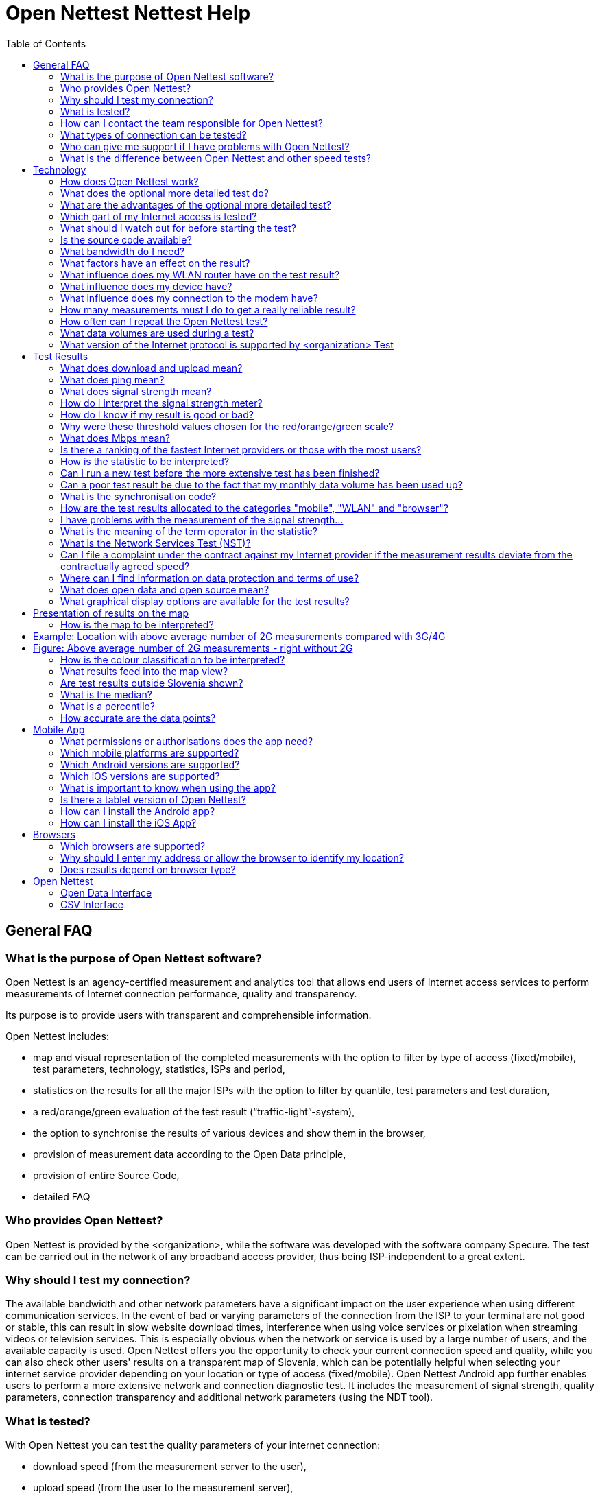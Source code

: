 = Open Nettest Nettest Help
:toc: left
:encoding: utf-8
:lang: en
:linkattrs:
:urlGeneralAct: assets/files/<general_act>.pdf
:urlHowTo: en/wizard

toc::[]

== General FAQ

=== What is the purpose of Open Nettest software?
Open Nettest is an agency-certified measurement and analytics tool that allows end users of Internet access services to perform measurements of Internet connection performance, quality and transparency.

Its purpose is to provide users with transparent and comprehensible information.

Open Nettest includes:

* map and visual representation of the completed measurements with the option to filter by type of access (fixed/mobile), test parameters, technology, statistics, ISPs and period,
* statistics on the results for all the major ISPs with the option to filter by quantile, test parameters and test duration,
* a red/orange/green evaluation of the test result (“traffic-light”-system),
* the option to synchronise the results of various devices and show them in the browser,
* provision of measurement data according to the Open Data principle,
* provision of entire Source Code,
* detailed FAQ

=== Who provides Open Nettest?

Open Nettest is provided by the <organization>, while the software was developed with the software company Specure. The test can be carried out in the network of any broadband access provider, thus being ISP-independent to a great extent.

=== Why should I test my connection?
The available bandwidth and other network parameters have a significant impact on the user experience when using different communication services. In the event of bad or varying parameters of the connection from the ISP to your terminal are not good or stable, this can result in slow website download times, interference when using voice services or pixelation when streaming videos or television services. This is especially obvious when the network or service is used by a large number of users, and the available capacity is used. Open Nettest offers you the opportunity to check your current connection speed and quality, while you can also check other users' results on a transparent map of Slovenia, which can be potentially helpful when selecting your internet service provider depending on your location or type of access (fixed/mobile). Open Nettest Android app further enables users to perform a more extensive network and connection diagnostic test. It includes the measurement of signal strength, quality parameters, connection transparency and additional network parameters (using the NDT tool).

=== What is tested?
With Open Nettest you can test the quality parameters of your internet connection:

* download speed (from the measurement server to the user),
* upload speed (from the user to the measurement server),
* ping (latency),
* transparency and quality of the connection (mobile devices) and
* signal strength (depending on the device and OS).

With the Android app you can also run the more extensive test (NDT-Test) and, depending on the device, you can also test additional quality parameters such as packet losses. In the current version for Android the transparency of the connection and/or potential prevention of access to specific services can be tested as well (see Network Services Test).

=== How can I contact the team responsible for Open Nettest?

For questions and feedback you can contact us by e-mail at example@example.org

=== What types of connection can be tested?
Open Nettest is available for:

* modern web browsers,
* mobile phones with Android OS (version 6.0 or higher) and iOS (version 10 or higher).

With the web browser version you can test fixed access networks (DSL, cable and optical fibre) networks, while you can use the mobile app and smartphones to test the mobile and wireless networks (EDGE, UMTS, HSPA, LTE, WLAN).

=== Who can give me support if I have problems with Open Nettest?

If you do not find the information you need to deal with your problem in these FAQ, we will be happy to help you by e-mail at example@example.org

=== What is the difference between Open Nettest and other speed tests?
Open Nettest offers:

* the independence and expertise of the regulator,
* the opportunity to synchronise your test results from several different devices,
* a statistical presentation of all Internet service providers with various filter options based on the completed tests,
* a map showing previous test results,
* comprehensive FAQs with background information giving tips on the possible causes of defective connections,
* open data and,
* testing of connection transparency and quality (only for Android and iOS).

== Technology

=== How does Open Nettest work?
Open Nettest measures quality parameters of your current Internet access by test transmissions from your terminal (PC or smart phone) to the <organization> Measurement server. The results of a specific test are calculated on the basis of acquired parameters of transmission. All details on the methodology of the test are available in (Open Nettest Technical Specification).

Open Nettest consists of several steps:

* First of all, the so-called initialisation test is performed; i.e. the client (web browser/mobile application) connects with the test server through a secure TLS connection and exchanges basic parameters.
* This is followed by a preliminary test of the downlink during which several parallel TCP connection are used to exchange small files and assess the current capacity of the user's connection and to measures the latency (ping) of the connection. In the case of a mobile terminal equipped with Android OS the current signal strength is also measured.
* On the basis of the gathered parameters the main connection speed (upload and download) tests are performed.
* The speed test on mobile devices is followed by a test of transparency and network services test. The (Android) mobile app also allows users to perform a more detailed measurement (NDT – Network Diagnostic Tool) test, which is performed with the independent M-Lab platform (http://www.measurementlab.net).

=== What does the optional more detailed test do?
The Android mobile app also allows users to carry out a more detailed connection test based on the tool developed within the M-Lab platform. The test is intended for advanced users, since it does not measure only the capacity of the connection, but also tries to examine which problems might limit the speed. By default the NDT test is not activated in the mobile app and you must activate it in the app settings. Upon completion of the test the results of the NDT test are visible in the Details view. Currently the NDT Test is supported on the Android platform only.

=== What are the advantages of the optional more detailed test?
The more detailed test covers numerous network performance parameters necessary for a comprehensive analysis of your connection that are not checked by Open Nettest. Further information and a full list of all the tested network parameters can be found under www.measurementlab.net/tools/ndt and linked sites therein.

=== Which part of my Internet access is tested?
Open Nettest measures the connection from your device (computer, mobile, tablet) to the <organization> test server. The test servers are in immediate proximity of the Slovenian Internet eXchange (SIX). Since all main operators and service providers in Slovenia are connected to SIX, it is an independent and the most optimal exchange point for all operators where direct exchange of traffic takes place.

=== What should I watch out for before starting the test?
To perform measurements that are in accordance with the link:{urlGeneralAct}[*General Act on Internet Access Services and Related End User Rights (Article 11)*, window="_self"], follow these link:{urlHowTo}[*instructions*].

To perform other informative measurements, make sure that:

* You are not running any data intensive applications on your device during the measurement in the background that seize a significant portion of the available connection capacity (eg file downloads, file sharing, watch IP TV or video on demand, etc.),
* the local network is not used by another user or device at the time of measurement (eg TV communicator),
* the router or switch is sufficiently powerful and bandwidth compared to the ordered package (some models do not allow nominal speeds to be processed despite the specification),
* If you are using a home wireless network (WLAN), keep your device as close to the router as possible so that the weak WLAN signal does not distort the results and that the WLAN is not used by other users during the measurement (as a rule, WLAN distorts the measurement due to its properties, so use wired connection - the terminal is wired directly to the home switch / router),
* In the case of a data cap, make sure that you have not used up the available amounts of data or that you do not have a speed limit due to the exceeded data volume within the selected bundle/subscription.

=== Is the source code available?
Open Nettest is an open source project. The source code is available at https://github.com/specure/.

=== What bandwidth do I need?
The capacity and quality of the data connection depends on the type of communication services which you wish to use. For some applications the bandwidth is not critical. For normal surfing on the web a bandwidth of 2 Mbps is often found to be sufficient. When using voice services adequate bandwidth is 100kbps, however, the quality of the conversation depends on the ping of the network and changing ping. The quality of the image when watching IP TV or VoD depends on the codecs used and resolution and therefore required higher bandwidth (min 3 Mbps) and a stable connection (latency, packet loss and errors during transmission). Data transactions are sensitive to packet loss and errors during transmission. Although current applications and network devices use cache, an increasing share of content requires a fast and reliable connection due to the complexity of their multi-media components, therefore the values below serve as reference values only.

The following bandwidths are typically recommended by Internet providers for specific applications:

* Voice over Internet Protocol (VoIP): 100 kbps / 100 kbps upload (Skype: https://support.skype.com/en/faq/FA1417/how-much-bandwidth-does-skype-need)
* Video:
** Lower limit: 500 kbps (Youtube: http://support.google.com/youtube/bin/answer.py?hl=en&answer=78358,
** Standard definition (SD, 576p/480p): 3 Mbps (https://help.netflix.com/en/node/306),
** High definition (HD, 720p): 5 Mbps (https://help.netflix.com/en/node/306),
** Ultra HD (4K - 3840x2160@60fps): 20-25 Mbps (http://blog.netflix.com/2014/05/netflix-now-streaming-in-ultra-hd-4k.html).
* Music streaming: 320 kbps download ( Spotify: http://support.spotify.com/at/learn-more/faq/#!/article/What-bitrate-does-Spotify-use-for-streaming).

If you share your Internet access with other users, the capacity of the connection is proportionally distributed among all users and higher data rates are needed accordingly. The important thing is to consider not only the download bandwidth but the upload bandwidth (especially for cloud services).

=== What factors have an effect on the result?
Several factors have a significant influence on the test result. The main ones are:

* type of internet connection (cable(fixed)/wireless access),
* type of the used access technology (xDSL, optical fibre, cable-optical distribution system, etc),
* the number of users using the connection,
* capacity of the connection provided by your ISP,
* the device you are testing with,
* the operating system of the device and its configuration and
* simultaneous use of the same connection by other apps and programs during the test (e.g. file sharing, updates, antivirus software, etc).

If a local area network (LAN) is used the test results can be affected by the quality of your LAN router (e.g. NAT throughput, number and complexity of firewall rules).

If a local wireless area network (WLAN) is used the test results can be affected by:

* the distance between the WLAN router and your device,
* the number of users using the WLAN connection and
* the quality of your WLAN router (e.g. supporting 802.11n or 802.11ac).

If mobile services are used the test results can be affected by:

* the technology used (EDGE, UMTS, LTE),
* distance from the base station and the number of users sharing the base station with you,
* the quality of service at your location (signal strength),
* obstacles between the mobile terminal and base station (buildings, trees, etc),
* how fast you are moving (e.g. lower data transmission rates on the motorway or in the train) and
* the contractually agreed maximum bandwidth of your mobile Internet access (e.g. speed throttling (download/upload) depending on the chosen tariff and/or after exceeding the data volume included in the monthly subscription).

=== What influence does my WLAN router have on the test result?

The speed and quality of a connection through a wireless home hotspot can often change, which is generally unaffected by the access provider. The quality and speed of the connection is affected by the received signal level (different distance from the wireless point, interference from the environment), the number of logged in users (users share the available bandwidth), as well as the standard used (both on the terminal side and the wireless access points side). More powerful routers are those that already support IEEE 802.11n or 802.11ac standards.

It is also important that the router has a high NAT bandwidth, that the distance between the router and the device is not too large and that there are no obstructions between them that weaken the radio signal.

If the test results deviate significantly from the expected results, it is recommended that you check the WLAN router and its settings as well as your client settings.

Therefore, for the authentic implementation of the test, it is necessary to comply with Article 11 of the link:{urlGeneralAct}[*General Act on Internet Access Services and related rights of end users*, window="_self"], which primarily requires that the user terminal is wired directly to the modem of the access provider, thus eliminating any possible negative influences arising from the WLAN access point or user router.

=== What influence does my device have?
The test results can be affected by several factors with respect to device (performance and load), OS and other installed software which is running at the time of the test. We strongly advise that at the time of test you are not running any other apps or software (i.e. browser and/or Open Nettest app on your mobile terminal). Specific AV and P2P software, video streaming and similar applications can have a significant deteriorating effect on the test results. So ideally, if possible, you should test the connection several times with different devices with the minimum number of installed apps and software

=== What influence does my connection to the modem have?

A wireless connection (WLAN) using a router is more prone to faults than a connection using a LAN (UTP) cable. If you suspect that you might have got a poor test result due to an inadequate wireless (WLAN) connection, connect your device with a LAN cable and run the test again.

=== How many measurements must I do to get a really reliable result?

The more measurements you take correctly at different times of day, the better you can see the status of your connection To perform measurements that are in accordance with the link:{urlGeneralAct}[*General Act on Internet Access Services and Related End User Rights (Article 11)*, window="_self"], follow these link:{urlHowTo}[*instructions*].

Otherwise, test results depend on many factors, including test time, network usage, and your location. You can improve the reliability of your test results by repeating the test at different times of the day and preferably from different locations.

=== How often can I repeat the Open Nettest test?
Open Nettest can be used free of charge and you can repeat it as often as you like. However, use the test reasonably since the data volume transmitted during the test can significantly increase the use of the available bandwidth. You can repeat the test immediately upon the finished prior test by choosing the "Home" menu followed by pressing the "Start" button. But please make sure and/or note that:

* the optional, more detailed test (NDT-Test) has been finished (Android only),
* total data volumes may be very high if tests are repeated,
* regular tests can improve the reliability of your overall result.

=== What data volumes are used during a test?
The data volume used varies depending on the bandwidth of your Internet connection (the higher the capacity, the higher the data volume). Open Nettest tests the download and upload capacity of your Internet connection for about 20 seconds. During this time an initial test is used to assess the capacity of the connection and use the acquired parameters to select the size of file between your terminal and Open Nettest servers. Although the size of the test file for the same fixed connection should be the same (usually the bandwidth of the connection does not change significantly), whereby the size of the test file in mobile networks is adjusted to the current location and distance of the terminal from the base station and the base station itself (load and used access technology (EDGE/UMTS/HSPA/LTE). Depending on the available bandwidth of your connection the data volume of transmitted data can be correspondingly adjusted.

* At a bandwidth of 2 Mbps a single test generates a data volume of about 5 MB.
* With very fast Internet connections Open Nettest (RMB-Test) uses much bigger data volumes, e.g. with a symmetrical 100 Mbps connection the data volume used is about 250 MB.
* If you are executing the optional more extensive test (NDT-Test), the used data volume increases about 2.5-fold.

While the data volume transmitted for fixed connections is usually unlimited (Internet access bundles are usually based on the bandwidth and not data volumes), in the mobile networks most bundles are usually based on the maximum available bandwidth and data volumes (with the exception of bundles that substitute fixed access). Prior to running the test on a mobile device please consider the available data volume of your bundle, since running of the test upon exceeded data volume can result in significant additional costs.

=== What version of the Internet protocol is supported by <organization> Test
By default, Open Nettest uses Internet Protocol Version 6 (IPv6), if this version is available on the device and supported by the home (operator's) network. If not, Open Nettest uses Internet Protocol Version 4 (IPv4) to perform the test. In the mobile app settings you can also select the option to always run the test using the IPv4 protocol only.

When using the Android app you can find out which version of the Internet Protocol is used on the app homepage

More information on IPv6 can be found at: http://en.wikipedia.org/wiki/IPv6.

== Test Results

=== What does download and upload mean?
Operators can design their service offers in different ways. They can offer stand-alone services or services joined in bundles. Broadband access service is usually defined as the maximum downlink/uplink bandwidth that the user can reach when using the Internet. The unit "Mbps" specifies how many Megabits per second were transmitted. E.g. if you are subscribed to internet access with the speed "up to 10/2 Mbps", this means that the broadband access provider enables the total data transfer rate up to 10 megabits per second in the direction to your terminal, and up to 2 megabits per second from your terminal to the Internet.

=== What does ping mean?
PING is a software tool used by network administrators for solving connection problems. The programme generates fixed-length packets which are transmitted to a specific terminal equipment within the network, while measuring the time needed for packets to reach the destination and return back. Open Nettest simulates PING tool to measure the time required for packets to reach the Open Nettest measurement servers and return to the terminal equipment. The results provided by the tool are in milliseconds (ms) and are very important for all time-intensive applications, such as voice, online gaming and banking transactions. If the time measured by the tool exceeds 150ms this can serve as an indicator of problems when using online voice services. The delay is critically influenced both by your Internet access technology and by its utilisation level.

If you are accessing very far remote servers, the length of the transmission route also has a marked effect on the ping time (e.g. about 280 ms for Japan). Fast Internet connections have a ping time of less than 2 ms (optical fibre), slow Internet connections may have ping times of over 500 ms (GSM access); typically ping times range from 10 to 50 ms

=== What does signal strength mean?
The stronger the signal received by your device from a base station (or WLAN access point), the faster and more stable is the Internet connection. When you are move away from the base station the jitter and faults during transmission increase and due to reliability the base station or WLAN access point decrease the transmission rate and increase the volume of redundant data. If your mobile phone is near an open window or outside, the signal is normally better than inside a building. For a connection using WLAN it is important for a "good signal" that there are as few obstacles as possible (e.g. walls) between the WLAN access point and your device (e.g. tablet).

=== How do I interpret the signal strength meter?
Signal strength (in dBm) is measured in negative numbers. The higher the value measured (i.e. the nearer to zero), the stronger the signal is. A value of -50 dBM, for example, is a very good signal; a value of -113 dBm is in GSM/UMTS a very weak signal and consequently lower bit rate.

=== How do I know if my result is good or bad?
The red/orange/green scale (“traffic-light”-system) visualizes the measured up- or downlink-speed ("data rate"). The speed can be categorized as follows:

* green: rate is 10 Mbps or higher (downlink) and 2 Mbps or higher (uplink) respectively,
* orange: rate is up to 10 Mbps (downlink) and up to 2 Mbps (uplink) respectively,
* red: rate is up to 2 Mbps (downlink) and up to 1 Mbps (uplink) respectively.

The red/orange/green scale is irrespective of the technology in question and refers solely to the measured data rate. However, very high data rates in mobile networks can only be achieved by certain technologies such as HSPA+ or LTE. Therefore a red result might mean that you were connected with a base station using an older technology; that you were far away from the base station or that the base station was very busy (it was used by many users during the test).

////
=== How do I interpret the test results correctly?
A measurement represents a snapshot of the quality of your Internet access. If test results derivate from advertised speeds, this does not necessarily mean that your Internet provider is not fulfilling the contractual agreement.

The connection can be impaired by various technological factors; e.g. time of test (night, morning, day, evening), number of users using the connection, WLAN router, number of running programmes, system configuration, etc.

Despite the good Internet connection to the test server, it can happen that the test server or the connection to the test server is overloaded.

When interpreting the test results, you should bear in mind that while a (quite high) maximum bandwidth is mentioned in advertising campaigns by most of the providers, a much lower bandwidth is contractually guaranteed.

Typically, the data connection is contractually limited to a certain speed ("up to" speed). Operators have the technical ability to remove such a limitation for individual IP addresses. This can affect the Open Nettest servers for example. In some cases this may lead to better test results than normally possible when using other Internet services.

In any case, you can only get a reliable result if systematic and random measurement errors are taken into account and the Open Nettest test is repeated frequently.
////
=== Why were these threshold values chosen for the red/orange/green scale?
The threshold values for the evaluation are shown regardless of your Internet access (regardless whether testing is carried out with a WLAN, a browser, UMTS or LTE smart phone). The colours give a general indication whether the quality is sufficient for the majority of Internet services.

There is no generally accepted definition of “sufficient” bandwidth; the subjective perception of the necessary speed depends on the type of services used. As the system for evaluating speed and ping was chosen to be technology neutral, with some technologies it is not possible to achieve a "green-light\” result (e.g. with GPRS connections or ISDN Internet access).

<organization> experts selected the following threshold values for green (orange):

* downlink: 10 Mbps (2 Mbps)
* uplink: 2 Mbps (1 Mbps)
* ping: 25 ms (75 ms);

signal:

* mobile GSM/UMTS: -85 dBm (-101 dBm),
* mobile LTE: -95 dBm (-111 dBm),
* WLAN -61 dBm (-76 dBm).

=== What does Mbps mean?
The speed of a data connection is normally given in advertisements in Mbps (e.g. 10 Mbps), which is the abbreviation for Megabits per second. The following conversion values are used:

10 Mbps = 10.000 kbps
1 Mbps = 1.000 kbps
1 kbps = 1.000 bps

As well as giving the speed in bps it is also common to give it in bytes/s. As 1 byte/s = 8 bps, an Internet connection can equally be described as having a data rate of 8 Mbps, 8000 kbps or 1 MByte/s. So downloading a 3 MB file (e.g. an MP3 music file) on an 8 Mbps connection takes about 3 seconds at least.

When measuring speed of data connections with Open Nettest a conversion factor of 1000 is used, because a factor of 1024 is generally not used.

=== Is there a ranking of the fastest Internet providers or those with the most users?
The aim of the Open Nettest is not to produce a ranking of the fastest and/or most popular Internet service providers, but rather to provide comprehensive information to users about the quality of their Internet connection. Summarising statistics on all the test results broken down by Internet provider can be found under: https://example.org/en/statistics.

Please consult the Internet providers’ websites to find out more about the products on offer. Please always be aware that the speeds quoted are usually “up to” values. And bear in mind too that the guaranteed bandwidth is usually much lower.

=== How is the statistic to be interpreted?
The statistic consists of two reports. A distinction is made between operators in the first one and between devices in the second one. The data represent statistical values for downlink and uplink transmission rates, the latency and signal strength. Moreover, the number of measurements taken into account is provided.

Which data are used for the report, depends on the selected settings. By "Type", a distinction is made between "Mobile" (i.e., app in mobile network), "WLAN (App)" (i.e., app in WLAN), and "Browser" (i.e., test is performed in the browser without distinction by type of Internet access). If "Mobile" is selected as the type, another distinction can be made by "Technology" between "2G" (GSM), "3G" (UMTS) and "4G" (LTE). The technology is "Mixed" if a change, e.g. from 3G to 2G, is made during a measurement. It is possible to choose a duration of one day, one week, one month, three months, six months, a year or 2 years. By default, all measurements from 3G mobile networks during the last three months are taken into account.

The values shown in the statistic are called quantiles. An 80-percent quantile means that 80 percent of the values are worse than the quantile and 20 percent better than the quantile. 50- and 20-percent quantiles are defined accordingly ("worse" means lower values for download, upload, and signal strength, and higher values for ping). In simple terms, the 80-percent quantile denotes a value that can be achieved under favorable conditions, the 50-percent quantile (the median) should correspond to typical, the 20-percent quantile to unfavorable conditions. By default, the statistic reports the median.

The statistic should give you an idea which transmission rates are possible for specific operators or by using certain equipment. For interpretation, however, it must be noted that different circumstances can affect or even distort the statistic, for example:

* too low frequency of measurements of certain characteristics (e.g., with a particular device),
* an unusually high frequency of measurements by devices whose throughput is lower than the available bandwidth,
* an unusually high frequency of measurements in a particular place with particularly good or particularly bad reception conditions (e.g., hiking tour, basement, elevator, tunnel).

The values shown in the statistic are not to be interpreted as expectation values in the sense that one might expect an effective transmission rate Y from operator X. They always refer to a specific selection of measurements, which might have been done under atypical circumstances. It has to be taken into account that the reported values cannot be achieved for technical reasons for some, in particular older devices.

The reported values can be achieved under favourable, unfavourable or typical conditions depending on the chosen quantile. But it depends on various factors, such as the transfer technology, the device used, the network coverage in the location or of the principles set by the respective contract or tariff restrictions.

=== Can I run a new test before the more extensive test has been finished?
No, several tests cannot run simultaneously.

=== Can a poor test result be due to the fact that my monthly data volume has been used up?
Yes, with some Internet products (monthly) usage is restricted to a specific data volume. If this volume is exceeded, then - depending on your contract - you will either have to pay an additional fee or the bandwidth will be heavily reduced significantly, while the cost of transfer per MB increases, or your Internet access is blocked altogether

=== What is the synchronisation code?
It is possible to synchronise the test results of other devices. To this end, the user must request a synchronisation code using the Open Nettest app or browser test and enter them in other devices. You can do this both in the app and the browser test under “History”.

=== How are the test results allocated to the categories "mobile", "WLAN" and "browser"?
Test results based on the App are allocated to the categories "mobile" (e.g. in case of 3G or 4G) or "WLAN" (e.g. in case of usage of a WLAN-Access-Point).

All tests based on the browser are independently of their access-net-technology (e.g. via LAN, WLAN-Access-Point, HSPA-data-card) allotted to the category "browser".

In the map view of the App and the browser version as well as in the statistics of the browser version of Open Nettest you have the option to filter all test results by the categories "mobile", "WLAN" and "browser".

=== I have problems with the measurement of the signal strength...
It is possible that some devices display a wrong or not updated mobile network signal strength (among others this has been observed with some Samsung Galaxy S II I9100G devices). In this case the signal strength measurement is not shown by the App, and respectively discarded.

Under the operating system iOS (iPhone, iPad) and in the web browser app, the signal strength is not displayed

=== What is the meaning of the term operator in the statistic?
Based on the selection, the statistic displays the Slovenian fixed and mobile network operators. The following cases should be distinguished:

* If the type "Mobile" is selected, the Slovenian mobile network operators are listed (i.e., different trademarks are assigned to the same mobile network operator).
* If the type "WLAN (App)" or "Browser" is selected, the Slovenian network operators are listed. In certain cases it is possible that the listed item is actually not a network operator but an autonomous system.
* In the case of mergers and demergers the original network operator name of the operator is marked by the suffix "(old)".

Measurements abroad as well as measurements of foreign customers in Slovenia are not taken into account.

=== What is the Network Services Test (NST)?
Open Nettest Android app offers the following network services tests:

* Test “unchanged content”,
* Test “reference-website”,
* Test “transparent connection”,
* Test “DNS”,
* Test "TCP-Ports",
* Test "UDP-Ports"
* Test "Traceroute"
* Test "VoIP"

==== Test "unchanged content“
In the course of this test content is downloaded from a measurement server and the received content is cross-checked with the content available on the server by means of check sums.

If this test is not successful the content was changed in the course of transmission.

==== Test “reference website”
The European Telecommunications Standards Institute (ETSI) prepared a reference HTML website of a specific size, which includes text, images and other web parts. The reference website has also been uploaded on the Open Nettest measurement servers (http://example.org/kepler/). In the course of this test the ETSI reference website is retrieved, while Open Nettest measures the size and parameters of retrieved web parts and how long the download of the website takes.

If the website cannot be downloaded it is mostly due to a very slow connection to the internet. Another reason might be that internet access does not allow access to reference sites. The duration of transmission is a measure for how quickly a website can be depicted with the used device and internet access. The quicker the transmission, the better.

==== Test “transparent connection”
This test checks whether a direct (unchanged) transmission of data between test-client and test-server is possible, or whether an intervening entity (middle-box e.g. proxy) changes the request. Proxy servers are designed to cache the most commonly visited webpages, compress content or protect clients from potentially harmful content. In the course of this tests requests are sent, which typically cannot be forwarded correctly by middle-boxes and therefore changes can be identified.

If the connection is not transparent it cannot be guaranteed that websites correspond exactly to those on the server. Such proxy requests typically buffer and possibly transmit to the client antiquated content, content of lower quality (using compression) or incomplete content.

==== Test “DNS”
In the course of this test the successful resolution of names on the internet is checked. When a website is addressed the hostname (e.g. example.org) is converted into an address e.g. 193.2.13.84 (IPv4) or 2001:1470:8000:402:2::842 (IPv6) using the DNS-system. Successful operation of the DNS translation of domain names into IP addresses has a significant impact on the user experience when retrieving websites.

==== Test “TCP-ports”
This test checks whether the connection can be set up via special TCP or UDP ports. Each protocol uses a certain port, e.g. port 25 is used for the exchange of mails via SMTP, port 110 is used by the POP protocol and port 43 is used by the IMAP protocol. If a certain port is not available with a specific provider, the corresponding service cannot be used via this access. If the ports are locked by the ISP (firewall) the application will not work. This test tests the TCP ports of the most commonly used application. In company environments certain ports are often locked (firewall) or only relevant ports (services) are available.

==== Test “UDP-ports”
This test checks whether the connection can be set up via special UDP-ports. Similar to the TCP protocol the UDP protocol uses a certain port for a specific service; e.g. port 5060 is used for VoIP-communication via SIP. If the port is locked, the corresponding service cannot be used via this access.

==== Test “Traceroute”
This test checks how many nodes packets across and how long delay occur during the test between your terminal and Open Nettest server.

==== Test “VoIP”
This test simulate VoIP service. It checks whether it possible to send and receive voice packet to default port 5060 and if incoming and outcoming jitter acceptable for VoIP communication.

////
=== Does <organization> guarantee a correct test result?
Like any test or measurement, the results of Open Nettest are subject to systematic and random measurement errors. However, the architecture and design of Open Nettest ensure a highly robust test. See also FAQ regarding the test results and technology.

It is recommended in any case to increase the reliability of the test results by repeating the tests several times.
////
=== Can I file a complaint under the contract against my Internet provider if the measurement results deviate from the contractually agreed speed?
If measurements made by the Open Nettest measurement system reveal a discrepancy between the contractually agreed and the actual guaranteed speed, you must inform your provider of this in the manner that is provided by its general conditions for reporting poor service performance.

In this case, you have the right to ask the provider to perform a professional measurement of connection speed and quality on your connection. After you have reported poor service performance to the provider, you can file an objection / complaint for inactivity or poor performance of the services against the invoice issued for the accounting period in which the services you ordered did not function or function worse, and you can claim compensation from the provider .

If you are not satisfied with the outcome of the complaint process, you can file a motion to resolve the dispute with the Agency within 15 days of receiving the response. In this case, the measurements must be carried out in accordance with the link:{urlGeneralAct}[*General Act on Internet Access Services and Related End User Rights (Article 11)*, window="_self"]. The instructions are available link:{urlHowTo}[*here*].

If the provider does not inform you about the results of the measurements made within 30 days from the reporting of the discrepancies, your application shall be considered as a complaint of the invoice for the accounting period in which you found the discrepancies and you have 15 days from the expiry of the 30-day deadline for submitting the proposal. to resolve a dispute before the agency.

=== Where can I find information on data protection and terms of use?
Open Nettest Terms of Use and Privacy Policy can be found under: https://example.org/en/pp.

=== What does open data and open source mean?
Open Nettest is based on the open source and open data principle.

Open source principle means that the source code of Open Nettest software is published completely. This is mainly for transparency and reliability issues. Any commercial use of Open Nettest source code, which is published under the MAME license, is not allowed.

In compliance with the privacy policy described here and based on the open data principle, Open Nettest data are published on the Open Nettest website as a file under: https://example.org/en/opendata and are under the usage of the https://creativecommons.org/licenses/by/4.0/[Creative Commons Attribution 4.0 (CC BY 4.0)], so they are made freely available to the general public for information, use, dissemination and other applications.

=== What graphical display options are available for the test results?
Both in the mobile and the browser version of Open Nettest you have the option of viewing previous tests distributed geographically on a map. The map shows the cumulative results from both your own and other people’s tests. In addition, in both versions you can set various filters to make sure you get the most interesting view of the results in each case

== Presentation of results on the map

=== How is the map to be interpreted?
The map displays results of measurements which have been performed within the selected period of time. Which data are included in the map, depends on the selected settings. In the first combo box, a distinction is made:

* on the one hand between "Mobile" (i.e. mobile app in a mobile network), "WLAN (App)" (i.e., mobile app in a WLAN network), and "Browser" (i.e., test is performed in the browser without distinction by type of Internet access)
* on the other hand between the quantities to be displayed: Download, upload, ping, and possibly signal.

The radio buttons located at the side are used to select in which way data should be presented:

* as single points (each point indicating one or more measurements at the same location),
* as a heatmap (several points merged to an area) or
* automatically (single points at high zoom level, heatmap at low zoom level).

The values shown in the map are called quantiles (also called percentiles when using percentual representation). An 80-percent quantile means that 80 percent of the values are worse than the quantile and 20 percent better than the quantile ("worse" means lower values for download, upload, and signal strength, and higher values for ping). 50- and 20-percent quantiles are defined accordingly. In simple terms, the 80-percent quantile denotes a value that can be achieved under favourable conditions, the 50-percent quantile (the median) should correspond to typical, the 20-percent quantile to unfavourable conditions. By default, the map displays medians.

Depending on the type selected ("Mobile", "WLAN (App)", and "Browser"), it is also possible to filter the measurement results of a single mobile or fixed network. If the type is "Mobile", only the names of mobile networks are available. Otherwise, only the names of fixed networks are available. By default, the measurement results of all networks are included in the map.

It is also possible to filter by period of time.

The map should give you an idea which transmission rates are possible in a specific area for specific operators or by using certain equipment. For interpretation, however, it must be noted that different circumstances can affect or even distort the map representation, for example:

* too high or too low frequency of measurements of certain characteristics (e.g., within the network of a particular operator or with a particular device),
* an unusually high frequency of measurements by devices whose throughput is lower than the available bandwidth,
* an unusually high frequency of measurements in a particular place with particularly good or particularly bad reception conditions (e.g., hiking tour, basement, elevator, tunnel).

== Example: Location with above average number of 2G measurements compared with 3G/4G

image::/assets/img/help-heatmap1.png[]

== Figure: Above average number of 2G measurements - right without 2G

The map representation does not mean that in the area X, one might expect an effective transmission rate Z from operator Y. It always refers to a specific selection of measurements, which might have been done under atypical circumstances. It has to be taken into account that the displayed measurement results cannot be achieved for technical reasons for some, in particular older devices.

If no measurement points are displayed within certain areas this can mean that either no measurements have been carried out at that location or that there might be no signal. Thus this is not a broadband coverage map.

The displayed measurement results can be achieved under favourable, unfavourable or typical conditions depending on the chosen quantile. But it depends on various factors, such as the transfer technology, the device used, network coverage in the location or of the principles set by the respective contract or tariff restrictions (throttling of download and upload speeds).

=== How is the colour classification to be interpreted?

The colour classification is based on a defined range of values selected by <organization>. The colour green stands for very good, high test results (note: higher results than 100 Mbps are possible, but the test-results may be less precise for browser tests) and red for low speed. Colour gradations are shown between those extremes.

Individual test points are coloured according to the "traffic-light" scale.

=== What results feed into the map view?

The results of the measurements of Open Nettest feed into the map view. The results of the optional, more detailed NDT Test are not shown. Both in the mobile and the browser version the map offers the option of setting various filters and therefore you decide for yourself what results are fed into your map view.

=== Are test results outside Slovenia shown?
Yes, also results outside Slovenia are shown. See also FAQ on PING.

=== What is the median?
The median is the value that lies exactly in the middle of all observed and ranked values. Unlike the mean which is calculated from observed values the median is an actual value, whereby half the values are higher and the other half are lower than the median. Thus the mean for the values 1, 2, 4, 8, 16 equals 6.2. On the contrary 4 is the median of this distribution as two values are higher and two values are lower than 4. As the mean demands at least ratio scales, the median is applied in those cases where values can only be measured by ratio scales.

=== What is a percentile?
A percentile is an indicator in statistics describing that value below which X% of the sample lies. For instance, the 20% percentile defines that point below which 20% of all test results fall.

=== How accurate are the data points?
The location will be determined in the course of the measurement with your device. The localisation is done depending on the functions and settings of the device:

* via GPS,
* through the network (WLAN or mobile network),
* or via the IP.

The localisation over GPS is most accurate. The localisation via mobile network provides only rough results and localisation via IP-address is often not very helpful.

Localisation with accuracy of less than 2 km are not shown on the map, points with accuracy less than 10 km are not listed under the details. Therefore activating GPS (if available) on mobile device is recommended. The accuracy of a specific measurement is available as open data (shown under details and via clicking on a pop-up in the map).

== Mobile App

=== What permissions or authorisations does the app need?
Your location - approximate (network-based) location, precise (GPS) location":
This permission allows the app to retrieve your location and e.g. to locate the test result on the map

"Storage - modify or delete the contents of your storage". This permission is required for caching of maps.

"Network communication - full network access, view network and WiFi connections":
In order to establish a test connection and to test the network parameters of your Internet connection, the app needs access to your network communication.

"Your accounts - read Google service configuration":
This permission allows the app to read configuration data for the presentation of Google maps.

"System tools - prevent phone from sleeping":
The measurement of the <organization> Net Test could be biased if your smartphone's state changes to sleep while running a test.

=== Which mobile platforms are supported?
The platforms Android and Apple iOS (e.g. iPhone) are supported.

=== Which Android versions are supported?
All versions from Android 6.0 and above are supported.

=== Which iOS versions are supported?
All versions from iOS 10 and above are supported.

=== What is important to know when using the app?
You should bear in mind the following points when using the mobile version of Open Nettest:

* If you do not have a tariff with inclusive data volume, use Open Nettest only on a WLAN connection. Do not use a mobile connection for testing because this can incur high costs. Your data use can increase sharply if you run the test several times.
* If you have used up your monthly data volume, depending on your tariff, either your data transmission speed can be throttled or high costs may be incurred. You can query your mobile provider’s customer website to find out what kind of tariff you have and what data volume you can still use in your current billing period.

=== Is there a tablet version of Open Nettest?
The current mobile version of Open Nettest runs on tablets and is under the android version ("NST") optimised for the landscape mode as well.

=== How can I install the Android app?
The <organization> Net Test app can be installed from the Google Play Store.
Please refer to https://play.google.com/store/apps/details?id=<id>.

=== How can I install the iOS App?
Open Nettest iOS app can be installed from the Apple App Store.

== Browsers

=== Which browsers are supported?
The latest versions of Google Chrome, Mozilla Firefox, Apple Safari, Microsoft Edge and Opera are all supported by Open Nettest.

=== Why should I enter my address or allow the browser to identify my location?
The location is used in order to show the test results on a map. Identifying a location with the browser and a cable connection produces very imprecise and often useless results. In this case it is optionally possible to manually enter the address or rather the location immediately after a measurement. With the mobile app the location can be identified with sufficient accuracy via the mobile network or using the WLAN and GPS information, and the user does not have to actively input data.

=== Does results depend on browser type?
Result on different browsers will always differ because of different Javascript engines. Especially when using 1GBit/s connections the bottleneck becomes more and more the Javascript calculation itself. There are also huge differencies in using websocket connections at different browsers. Although Open Nettest does not take into account the time for opening websocket threads the latency values could vary, especially when having a very fast round trip time below 3ms.

To learn more about differences between Javacript implementations of different browsers, please refer to https://en.wikipedia.org/wiki/Browser_speed_test. There you can find some links to Javascript test suites like Octane, SunSpider, JetStream and similar.

== Open Nettest

=== Open Data Interface
Pursuant to the Open Nettest Privacy Policy the test results are available as open data. The Open Data Interface can be viewed here. The Specification of the open data interface determines which data can be openly accessed. The data is available in CSV form.

=== CSV Interface
Measurement results for the last 31 days are available in an archived zip file which you can download here. The remaining test results are available on a monthly basis.

Please consider that the time stamp is entered in UTC time.

The data are published in accordance with the https://creativecommons.org/licenses/by/4.0/[Creative Commons Attribution 4.0 (CC BY 4.0)].

_Text or parts of this text are based on the FAQ of the RTR-NetTest by authorization of RTR._
